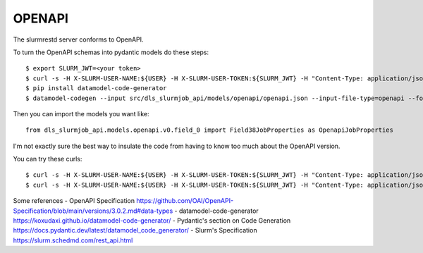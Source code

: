 OPENAPI
=======================================================================

The slurmrestd server conforms to OpenAPI.

To turn the OpenAPI schemas into pydantic models do these steps::

    $ export SLURM_JWT=<your token>
    $ curl -s -H X-SLURM-USER-NAME:${USER} -H X-SLURM-USER-TOKEN:${SLURM_JWT} -H "Content-Type: application/json" -X GET https://slurm-rest.diamond.ac.uk:8443/openapi/ > src/dls_slurmjob_api/models/openapi/openapi.json
    $ pip install datamodel-code-generator
    $ datamodel-codegen --input src/dls_slurmjob_api/models/openapi/openapi.json --input-file-type=openapi --force-optional --target-python-version=3.10 --output src/dls_slurmjob_api/models/openapi

Then you can import the models you want like::

    from dls_slurmjob_api.models.openapi.v0.field_0 import Field38JobProperties as OpenapiJobProperties

I'm not exactly sure the best way to insulate the code from having to know too much about the OpenAPI version.

You can try these curls::

    $ curl -s -H X-SLURM-USER-NAME:${USER} -H X-SLURM-USER-TOKEN:${SLURM_JWT} -H "Content-Type: application/json" -X POST https://slurm-rest.diamond.ac.uk:8443/slurm/v0.0.38/job/submit -d@tests/scripts/hello1.json -v
    $ curl -s -H X-SLURM-USER-NAME:${USER} -H X-SLURM-USER-TOKEN:${SLURM_JWT} -H "Content-Type: application/json" -X POST https://slurm-rest.diamond.ac.uk:8443/slurm/v0.0.38/job/submit -d@tests/scripts/hello2.json -v

Some references
- OpenAPI Specification https://github.com/OAI/OpenAPI-Specification/blob/main/versions/3.0.2.md#data-types
- datamodel-code-generator https://koxudaxi.github.io/datamodel-code-generator/
- Pydantic's section on Code Generation https://docs.pydantic.dev/latest/datamodel_code_generator/
- Slurm's Specification https://slurm.schedmd.com/rest_api.html
    